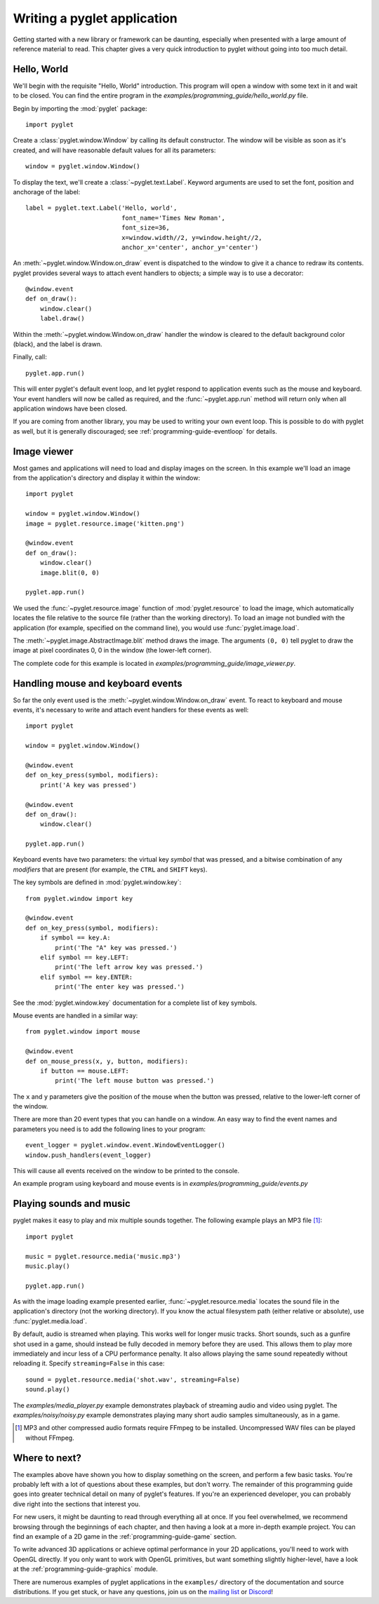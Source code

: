 .. _quickstart:

Writing a pyglet application
============================

Getting started with a new library or framework can be daunting, especially
when presented with a large amount of reference material to read.
This chapter gives a very quick introduction to pyglet without going into
too much detail.

Hello, World
------------

We'll begin with the requisite "Hello, World" introduction. This program will
open a window with some text in it and wait to be closed. You can find the
entire program in the `examples/programming_guide/hello_world.py` file.

Begin by importing the :mod:`pyglet` package::

    import pyglet

Create a :class:`pyglet.window.Window` by calling its default constructor.
The  window will be visible as soon as it's created, and will have reasonable
default  values for all its parameters::

    window = pyglet.window.Window()

To display the text, we'll create a :class:`~pyglet.text.Label`. Keyword
arguments are used to set the font, position and anchorage of the label::

    label = pyglet.text.Label('Hello, world',
                              font_name='Times New Roman',
                              font_size=36,
                              x=window.width//2, y=window.height//2,
                              anchor_x='center', anchor_y='center')

An :meth:`~pyglet.window.Window.on_draw` event is dispatched to the window
to give it a chance to redraw its contents.  pyglet provides several ways to
attach event handlers to objects; a simple way is to use a decorator::

    @window.event
    def on_draw():
        window.clear()
        label.draw()

Within the :meth:`~pyglet.window.Window.on_draw` handler the window is cleared
to the default background color (black), and the label is drawn.

Finally, call::

    pyglet.app.run()

This will enter pyglet's default event loop, and let pyglet respond to
application events such as the mouse and keyboard.
Your event handlers will now be called as required, and the
:func:`~pyglet.app.run` method will return only when all application
windows have been closed.

If you are coming from another library, you may be used to writing your
own event loop. This is possible to do with pyglet as well, but it is
generally discouraged; see :ref:`programming-guide-eventloop` for details.

Image viewer
------------

Most games and applications will need to load and display images on the
screen. In this example we'll load an image from the application's
directory and display it within the window::

    import pyglet

    window = pyglet.window.Window()
    image = pyglet.resource.image('kitten.png')

    @window.event
    def on_draw():
        window.clear()
        image.blit(0, 0)

    pyglet.app.run()

We used the :func:`~pyglet.resource.image` function of :mod:`pyglet.resource`
to load the image, which automatically locates the file relative to the source
file (rather than the working directory).  To load an image not bundled with
the application (for example, specified on the command line), you would use
:func:`pyglet.image.load`.

The :meth:`~pyglet.image.AbstractImage.blit` method draws the image.  The
arguments ``(0, 0)`` tell pyglet to draw the image at pixel coordinates 0,
0 in the window (the lower-left corner).

The complete code for this example is located in
`examples/programming_guide/image_viewer.py`.

Handling mouse and keyboard events
----------------------------------

So far the only event used is the :meth:`~pyglet.window.Window.on_draw`
event.  To react to keyboard and mouse events, it's necessary to write and
attach event handlers for these events as well::

    import pyglet

    window = pyglet.window.Window()

    @window.event
    def on_key_press(symbol, modifiers):
        print('A key was pressed')

    @window.event
    def on_draw():
        window.clear()

    pyglet.app.run()

Keyboard events have two parameters: the virtual key `symbol` that was
pressed, and a bitwise combination of any `modifiers` that are present (for
example, the ``CTRL`` and ``SHIFT`` keys).

The key symbols are defined in :mod:`pyglet.window.key`::

    from pyglet.window import key

    @window.event
    def on_key_press(symbol, modifiers):
        if symbol == key.A:
            print('The "A" key was pressed.')
        elif symbol == key.LEFT:
            print('The left arrow key was pressed.')
        elif symbol == key.ENTER:
            print('The enter key was pressed.')

See the :mod:`pyglet.window.key` documentation for a complete list
of key symbols.

Mouse events are handled in a similar way::

    from pyglet.window import mouse

    @window.event
    def on_mouse_press(x, y, button, modifiers):
        if button == mouse.LEFT:
            print('The left mouse button was pressed.')

The ``x`` and ``y`` parameters give the position of the mouse when the button
was pressed, relative to the lower-left corner of the window.

There are more than 20 event types that you can handle on a window. An easy
way to find the event names and parameters you need is to add the following
lines to your program::

    event_logger = pyglet.window.event.WindowEventLogger()
    window.push_handlers(event_logger)

This will cause all events received on the window to be printed to the
console.

An example program using keyboard and mouse events is in
`examples/programming_guide/events.py`

Playing sounds and music
------------------------

pyglet makes it easy to play and mix multiple sounds together.
The following example plays an MP3 file [#mp3]_::

    import pyglet

    music = pyglet.resource.media('music.mp3')
    music.play()

    pyglet.app.run()

As with the image loading example presented earlier,
:func:`~pyglet.resource.media` locates the sound file in the application's
directory (not the working directory).  If you know the actual filesystem path
(either relative or absolute), use :func:`pyglet.media.load`.

By default, audio is streamed when playing. This works well for longer music
tracks. Short sounds, such as a gunfire shot used in a game, should instead be
fully decoded in memory before they are used. This allows them to play more
immediately and incur less of a CPU performance penalty. It also allows playing
the same sound repeatedly without reloading it.
Specify ``streaming=False`` in this case::

    sound = pyglet.resource.media('shot.wav', streaming=False)
    sound.play()

The `examples/media_player.py` example demonstrates playback of streaming
audio and video using pyglet.  The `examples/noisy/noisy.py` example
demonstrates playing many short audio samples simultaneously, as in a game.

.. [#mp3] MP3 and other compressed audio formats require FFmpeg to be
          installed.
          Uncompressed WAV files can be played without FFmpeg.

Where to next?
--------------

The examples above have shown you how to display something on the screen,
and perform a few basic tasks.  You're probably left with a lot of questions
about these examples, but don't worry. The remainder of this programming guide
goes into greater technical detail on many of pyglet's features.  If you're
an experienced developer, you can probably dive right into the sections that
interest you.

For new users, it might be daunting to read through everything all at once.
If you feel overwhelmed, we recommend browsing through the beginnings of each
chapter, and then having a look at a more in-depth example project.
You can find an example of a 2D game in the :ref:`programming-guide-game`
section.

To write advanced 3D applications or achieve optimal performance in your 2D
applications, you'll need to work with OpenGL directly.  If you only want to
work with OpenGL primitives, but want something slightly higher-level, have a
look at the :ref:`programming-guide-graphics` module.

There are numerous examples of pyglet applications in the ``examples/``
directory of the documentation and source distributions.  If you get
stuck, or have any questions, join us on the `mailing list`_ or `Discord`_!

.. _mailing list: http://groups.google.com/group/pyglet-users
.. _Discord: https://discord.gg/QXyegWe

